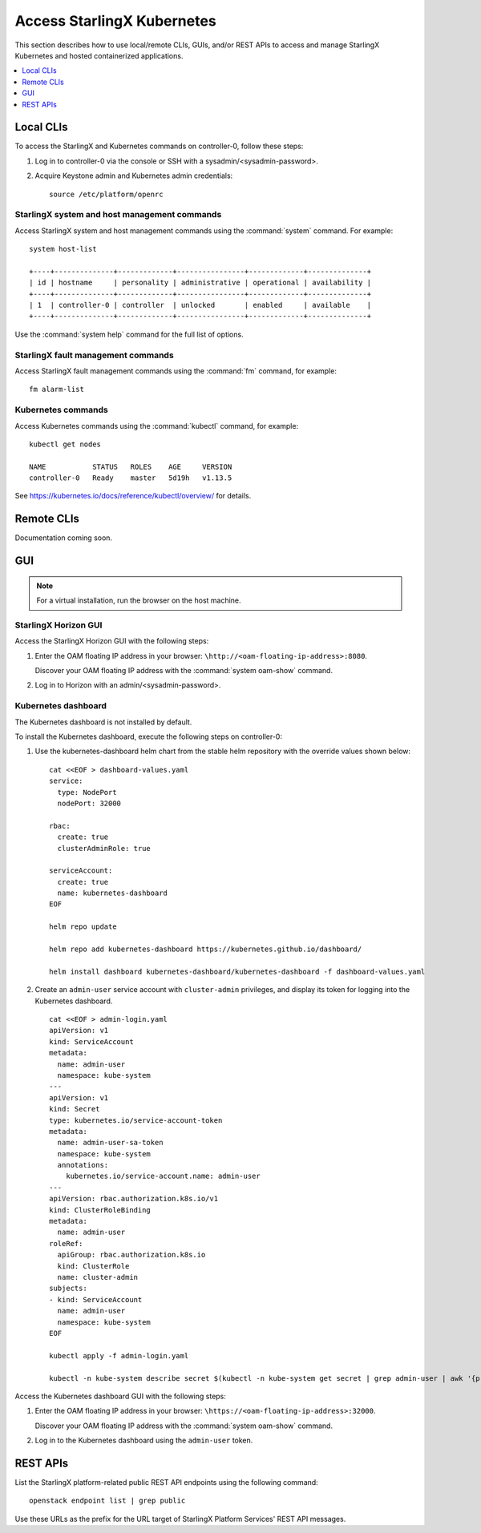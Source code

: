 .. _kubernetes_access_r7:

===========================
Access StarlingX Kubernetes
===========================

This section describes how to use local/remote CLIs, GUIs, and/or REST APIs to
access and manage StarlingX Kubernetes and hosted containerized applications.

.. contents::
   :local:
   :depth: 1

----------
Local CLIs
----------

To access the StarlingX and Kubernetes commands on controller-0, follow these
steps:

#. Log in to controller-0 via the console or SSH with a
   sysadmin/<sysadmin-password>.

#. Acquire Keystone admin and Kubernetes admin credentials:

   ::

    source /etc/platform/openrc

*********************************************
StarlingX system and host management commands
*********************************************

Access StarlingX system and host management commands using the :command:`system`
command. For example:

::

    system host-list

    +----+--------------+-------------+----------------+-------------+--------------+
    | id | hostname     | personality | administrative | operational | availability |
    +----+--------------+-------------+----------------+-------------+--------------+
    | 1  | controller-0 | controller  | unlocked       | enabled     | available    |
    +----+--------------+-------------+----------------+-------------+--------------+

Use the :command:`system help` command for the full list of options.

***********************************
StarlingX fault management commands
***********************************

Access StarlingX fault management commands using the :command:`fm` command, for
example:

::

    fm alarm-list

*******************
Kubernetes commands
*******************

Access Kubernetes commands using the :command:`kubectl` command, for example:

::

    kubectl get nodes

    NAME           STATUS   ROLES    AGE     VERSION
    controller-0   Ready    master   5d19h   v1.13.5

See https://kubernetes.io/docs/reference/kubectl/overview/ for details.

-----------
Remote CLIs
-----------

Documentation coming soon.

---
GUI
---

.. note::

   For a virtual installation, run the browser on the host machine.

*********************
StarlingX Horizon GUI
*********************

Access the StarlingX Horizon GUI with the following steps:

#. Enter the OAM floating IP address in your browser:
   ``\http://<oam-floating-ip-address>:8080``.

   Discover your OAM floating IP address with the :command:`system oam-show`
   command.

#. Log in to Horizon with an admin/<sysadmin-password>.

********************
Kubernetes dashboard
********************

The Kubernetes dashboard is not installed by default.

To install the Kubernetes dashboard, execute the following steps on
controller-0:

#. Use the kubernetes-dashboard helm chart from the stable helm repository with
   the override values shown below:

   ::

    cat <<EOF > dashboard-values.yaml
    service:
      type: NodePort
      nodePort: 32000

    rbac:
      create: true
      clusterAdminRole: true

    serviceAccount:
      create: true
      name: kubernetes-dashboard
    EOF

    helm repo update

    helm repo add kubernetes-dashboard https://kubernetes.github.io/dashboard/

    helm install dashboard kubernetes-dashboard/kubernetes-dashboard -f dashboard-values.yaml

#. Create an ``admin-user`` service account with ``cluster-admin`` privileges,
   and display its token for logging into the Kubernetes dashboard.

   ::

    cat <<EOF > admin-login.yaml
    apiVersion: v1
    kind: ServiceAccount
    metadata:
      name: admin-user
      namespace: kube-system
    ---
    apiVersion: v1
    kind: Secret
    type: kubernetes.io/service-account-token
    metadata:
      name: admin-user-sa-token
      namespace: kube-system
      annotations:
        kubernetes.io/service-account.name: admin-user
    ---
    apiVersion: rbac.authorization.k8s.io/v1
    kind: ClusterRoleBinding
    metadata:
      name: admin-user
    roleRef:
      apiGroup: rbac.authorization.k8s.io
      kind: ClusterRole
      name: cluster-admin
    subjects:
    - kind: ServiceAccount
      name: admin-user
      namespace: kube-system
    EOF

    kubectl apply -f admin-login.yaml

    kubectl -n kube-system describe secret $(kubectl -n kube-system get secret | grep admin-user | awk '{print $1}')


Access the Kubernetes dashboard GUI with the following steps:

#. Enter the OAM floating IP address in your browser:
   ``\https://<oam-floating-ip-address>:32000``.

   Discover your OAM floating IP address with the :command:`system oam-show`
   command.

#. Log in to the Kubernetes dashboard using the ``admin-user`` token.

---------
REST APIs
---------

List the StarlingX platform-related public REST API endpoints using the
following command:

::

    openstack endpoint list | grep public

Use these URLs as the prefix for the URL target of StarlingX Platform Services'
REST API messages.

